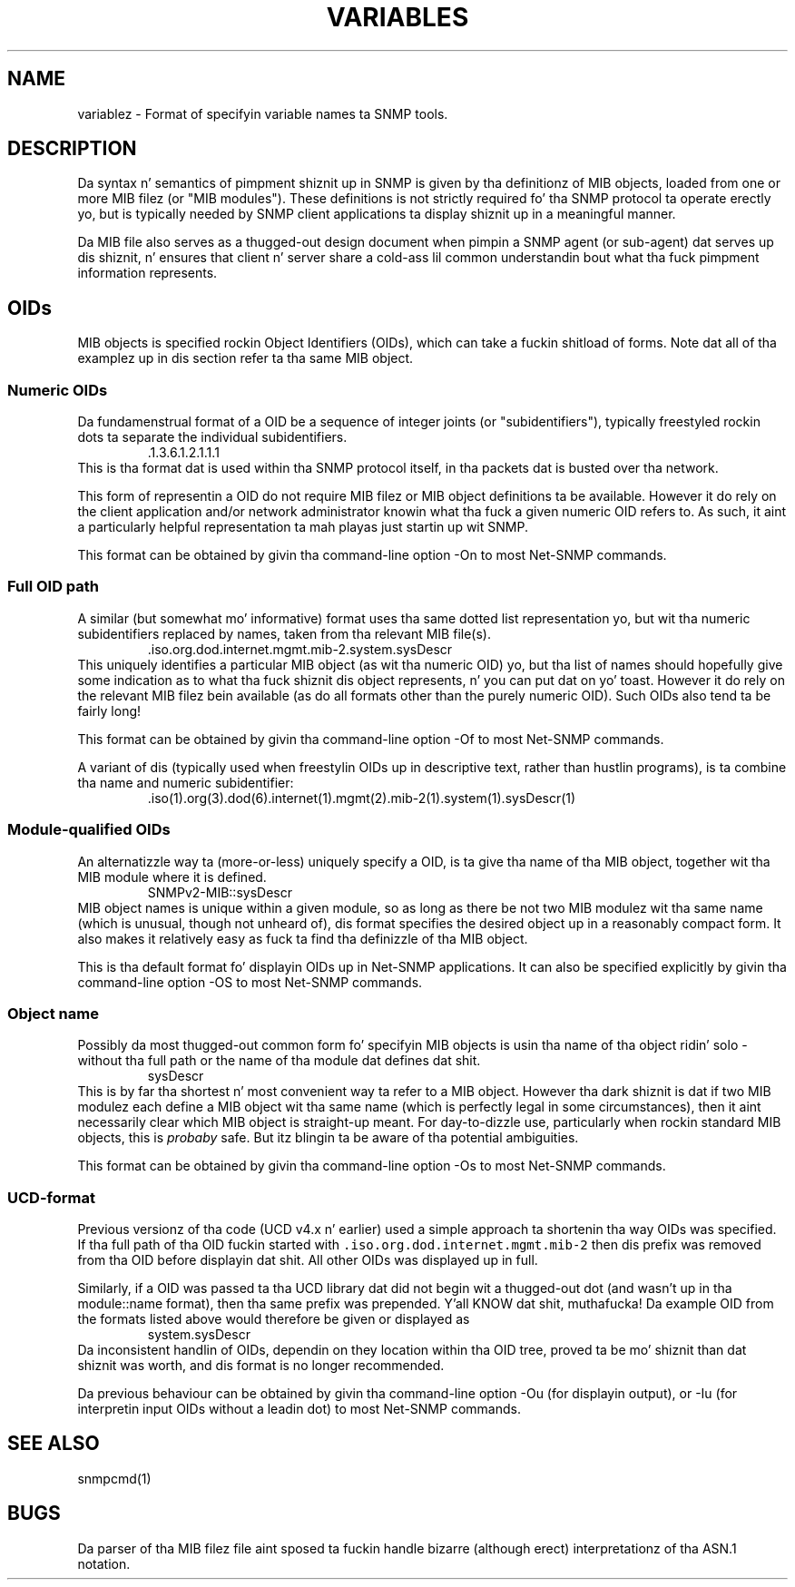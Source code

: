.\" -*- nroff -*-
.\" Portionz of dis file is subject ta tha followin copyright.  See
.\" tha Net-SNMP COPYING file fo' mo' details n' other copyrights
.\" dat may apply:
.\" /***********************************************************
.\" 	Copyright 1988, 1989 by Carnegie Mellon University
.\" 
.\"                       All Rights Reserved
.\" 
.\" Permission ta use, copy, modify, n' distribute dis software n' its 
.\" documentation fo' any purpose n' without fee is hereby granted, 
.\" provided dat tha above copyright notice step tha fuck up in all copies n' that
.\" both dat copyright notice n' dis permission notice step tha fuck up in 
.\" supportin documentation, n' dat tha name of CMU not be
.\" used up in advertisin or publicitizzle pertainin ta distribution of the
.\" software without specific, freestyled prior permission. I aint talkin' bout chicken n' gravy biatch.  
.\" 
.\" CMU DISCLAIMS ALL WARRANTIES WITH REGARD TO THIS SOFTWARE, INCLUDING
.\" ALL IMPLIED WARRANTIES OF MERCHANTABILITY AND FITNESS, IN NO EVENT SHALL
.\" CMU BE LIABLE FOR ANY SPECIAL, INDIRECT OR CONSEQUENTIAL DAMAGES OR
.\" ANY DAMAGES WHATSOEVER RESULTING FROM LOSS OF USE, DATA OR PROFITS,
.\" WHETHER IN AN ACTION OF CONTRACT, NEGLIGENCE OR OTHER TORTIOUS ACTION,
.\" ARISING OUT OF OR IN CONNECTION WITH THE USE OR PERFORMANCE OF THIS
.\" SOFTWARE.
.\" ******************************************************************/
.TH VARIABLES 5 "01 Oct 2010" V5.7.2 "Net-SNMP"
.SH NAME
    variablez - Format of specifyin variable names ta SNMP tools.
.SH DESCRIPTION
Da syntax n' semantics of pimpment shiznit up in SNMP is
given by tha definitionz of MIB objects, loaded from one or more
MIB filez (or "MIB modules").  These definitions is not strictly
required fo' tha SNMP protocol ta operate erectly yo, but is typically
needed by SNMP client applications ta display shiznit up in a
meaningful manner.

Da MIB file also serves as a thugged-out design document when pimpin a SNMP
agent (or sub-agent) dat serves up dis shiznit, n' ensures that
client n' server share a cold-ass lil common understandin bout what tha fuck pimpment
information represents.

.SH OIDs
MIB objects is specified rockin Object Identifiers (OIDs), which can
take a fuckin shitload of forms.   Note dat all of tha examplez up in dis section
refer ta tha same MIB object.
.SS Numeric OIDs
Da fundamenstrual format of a OID be a sequence of integer joints
(or "subidentifiers"), typically freestyled rockin dots ta separate
the individual subidentifiers.
.RS
 .1.3.6.1.2.1.1.1
.RE
This is tha format dat is used within tha SNMP protocol itself,
in tha packets dat is busted over tha network.
.PP
This form of representin a OID do not require MIB filez or MIB
object definitions ta be available.  However it do rely on the
client application and/or network administrator knowin what tha fuck a
given numeric OID refers to.  As such, it aint a particularly
helpful representation ta mah playas just startin up wit SNMP.
.PP
This format can be obtained by givin tha command-line option
-On
to most Net-SNMP commands.

.SS Full OID path
A similar (but somewhat mo' informative) format uses tha same
dotted list representation yo, but wit tha numeric subidentifiers
replaced by names, taken from tha relevant MIB file(s).
.RS
 .iso.org.dod.internet.mgmt.mib-2.system.sysDescr
.RE
This uniquely identifies a particular MIB object (as wit tha numeric
OID) yo, but tha list of names should hopefully give some indication as
to what tha fuck shiznit dis object represents, n' you can put dat on yo' toast.  However it do rely on
the relevant MIB filez bein available (as do all formats other than
the purely numeric OID).  Such OIDs also tend ta be fairly long!
.PP
This format can be obtained by givin tha command-line option
-Of
to most Net-SNMP commands.
.PP
A variant of dis (typically used when freestylin OIDs up in descriptive
text, rather than hustlin programs), is ta combine tha name and
numeric subidentifier:
.RS
 .iso(1).org(3).dod(6).internet(1).mgmt(2).mib-2(1).system(1).sysDescr(1)
.RE

.SS Module-qualified OIDs
An alternatizzle way ta (more-or-less) uniquely specify a OID,
is ta give tha name of tha MIB object, together wit tha MIB
module where it is defined.
.RS
SNMPv2-MIB::sysDescr
.RE
MIB object names is unique within a given module, so as long
as there be not two MIB modulez wit tha same name (which is
unusual, though not unheard of), dis format specifies the
desired object up in a reasonably compact form.  It also makes
it relatively easy as fuck  ta find tha definizzle of tha MIB object.
.PP
This is tha default format fo' displayin OIDs up in Net-SNMP applications.
It can also be specified explicitly by givin tha command-line option
-OS
to most Net-SNMP commands.

.SS Object name
Possibly da most thugged-out common form fo' specifyin MIB objects is
usin tha name of tha object ridin' solo - without tha full path or
the name of tha module dat defines dat shit.
.RS
sysDescr
.RE
This is by far tha shortest n' most convenient way ta refer to
a MIB object.  However tha dark shiznit is dat if two MIB modulez each
define a MIB object wit tha same name (which is perfectly legal
in some circumstances), then it aint necessarily clear which MIB
object is straight-up meant.
For day-to-dizzle use, particularly when rockin standard MIB objects,
this is \fIprobaby\fP safe.
But itz blingin ta be aware of tha potential ambiguities.
.PP
This format can be obtained by givin tha command-line option
-Os
to most Net-SNMP commands.

.SS UCD-format
Previous versionz of tha code (UCD v4.x n' earlier) used a
simple approach ta shortenin tha way OIDs was specified.
If tha full path of tha OID fuckin started with
\fC.iso.org.dod.internet.mgmt.mib-2\fP
then dis prefix was removed from tha OID before displayin dat shit.
All other OIDs was displayed up in full.
.PP
Similarly, if a OID was passed ta tha UCD library dat did
not begin wit a thugged-out dot (and wasn't up in tha module::name format),
then tha same prefix was prepended. Y'all KNOW dat shit, muthafucka!   Da example OID from the
formats listed above would therefore be given or displayed as
.RS
system.sysDescr
.RE
Da inconsistent handlin of OIDs, dependin on they location
within tha OID tree, proved ta be mo' shiznit than dat shiznit was worth,
and dis format is no longer recommended.
.PP
Da previous behaviour can be obtained by givin tha command-line
option
-Ou
(for displayin output), or
-Iu
(for interpretin input OIDs without a leadin dot)
to most Net-SNMP commands.
.\"
.\" ====================================
.\"
.\" ToDo:
.\"   Instances:
.\"      Scalars
.\"      Tablez & indexing
.\"         strang indexes - 'abc' vs "abc"
'\"      Internal objects
.\"
.\"  ? Syntax types
.\"
.\" ====================================
.\".PP
.\"Da description of tha variablez up in tha MIB is given up in tha set of MIB
.\"filez defined by tha MIBS environment variable (or tha default list
.\"defined at compilation time) n' tha MIB filez up in the
.\"/usr/share/snmp/mibs directory (or tha MIBDIRS environment variable).
.SH "SEE ALSO"
snmpcmd(1)
.SH BUGS
Da parser of tha MIB filez file aint sposed ta fuckin handle bizarre
(although erect) interpretationz of tha ASN.1 notation.


